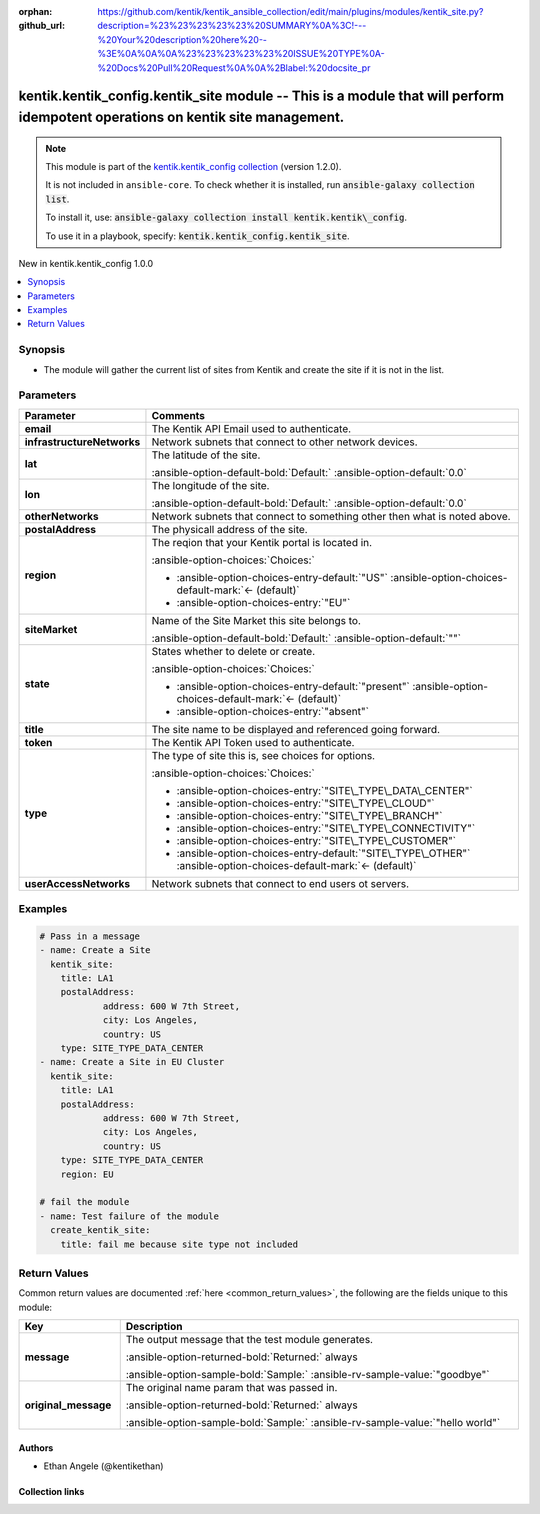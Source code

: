 .. Document meta

:orphan:
:github_url: https://github.com/kentik/kentik_ansible_collection/edit/main/plugins/modules/kentik_site.py?description=%23%23%23%23%23%20SUMMARY%0A%3C!---%20Your%20description%20here%20--%3E%0A%0A%0A%23%23%23%23%23%20ISSUE%20TYPE%0A-%20Docs%20Pull%20Request%0A%0A%2Blabel:%20docsite_pr

.. |antsibull-internal-nbsp| unicode:: 0xA0
    :trim:

.. meta::
  :antsibull-docs: 2.16.3

.. Anchors

.. _ansible_collections.kentik.kentik_config.kentik_site_module:

.. Anchors: short name for ansible.builtin

.. Title

kentik.kentik_config.kentik_site module -- This is a module that will perform idempotent operations on kentik site management.
++++++++++++++++++++++++++++++++++++++++++++++++++++++++++++++++++++++++++++++++++++++++++++++++++++++++++++++++++++++++++++++

.. Collection note

.. note::
    This module is part of the `kentik.kentik_config collection <https://galaxy.ansible.com/ui/repo/published/kentik/kentik_config/>`_ (version 1.2.0).

    It is not included in ``ansible-core``.
    To check whether it is installed, run :code:`ansible-galaxy collection list`.

    To install it, use: :code:`ansible-galaxy collection install kentik.kentik\_config`.

    To use it in a playbook, specify: :code:`kentik.kentik_config.kentik_site`.

.. version_added

.. rst-class:: ansible-version-added

New in kentik.kentik\_config 1.0.0

.. contents::
   :local:
   :depth: 1

.. Deprecated


Synopsis
--------

.. Description

- The module will gather the current list of sites from Kentik and create the site if it is not in the list.


.. Aliases


.. Requirements






.. Options

Parameters
----------

.. tabularcolumns:: \X{1}{3}\X{2}{3}

.. list-table::
  :width: 100%
  :widths: auto
  :header-rows: 1
  :class: longtable ansible-option-table

  * - Parameter
    - Comments

  * - .. raw:: html

        <div class="ansible-option-cell">
        <div class="ansibleOptionAnchor" id="parameter-email"></div>

      .. _ansible_collections.kentik.kentik_config.kentik_site_module__parameter-email:

      .. rst-class:: ansible-option-title

      **email**

      .. raw:: html

        <a class="ansibleOptionLink" href="#parameter-email" title="Permalink to this option"></a>

      .. ansible-option-type-line::

        :ansible-option-type:`string` / :ansible-option-required:`required`

      .. raw:: html

        </div>

    - .. raw:: html

        <div class="ansible-option-cell">

      The Kentik API Email used to authenticate.


      .. raw:: html

        </div>

  * - .. raw:: html

        <div class="ansible-option-cell">
        <div class="ansibleOptionAnchor" id="parameter-infrastructureNetworks"></div>

      .. _ansible_collections.kentik.kentik_config.kentik_site_module__parameter-infrastructurenetworks:

      .. rst-class:: ansible-option-title

      **infrastructureNetworks**

      .. raw:: html

        <a class="ansibleOptionLink" href="#parameter-infrastructureNetworks" title="Permalink to this option"></a>

      .. ansible-option-type-line::

        :ansible-option-type:`list` / :ansible-option-elements:`elements=string`

      .. raw:: html

        </div>

    - .. raw:: html

        <div class="ansible-option-cell">

      Network subnets that connect to other network devices.


      .. raw:: html

        </div>

  * - .. raw:: html

        <div class="ansible-option-cell">
        <div class="ansibleOptionAnchor" id="parameter-lat"></div>

      .. _ansible_collections.kentik.kentik_config.kentik_site_module__parameter-lat:

      .. rst-class:: ansible-option-title

      **lat**

      .. raw:: html

        <a class="ansibleOptionLink" href="#parameter-lat" title="Permalink to this option"></a>

      .. ansible-option-type-line::

        :ansible-option-type:`float`

      .. raw:: html

        </div>

    - .. raw:: html

        <div class="ansible-option-cell">

      The latitude of the site.


      .. rst-class:: ansible-option-line

      :ansible-option-default-bold:`Default:` :ansible-option-default:`0.0`

      .. raw:: html

        </div>

  * - .. raw:: html

        <div class="ansible-option-cell">
        <div class="ansibleOptionAnchor" id="parameter-lon"></div>

      .. _ansible_collections.kentik.kentik_config.kentik_site_module__parameter-lon:

      .. rst-class:: ansible-option-title

      **lon**

      .. raw:: html

        <a class="ansibleOptionLink" href="#parameter-lon" title="Permalink to this option"></a>

      .. ansible-option-type-line::

        :ansible-option-type:`float`

      .. raw:: html

        </div>

    - .. raw:: html

        <div class="ansible-option-cell">

      The longitude of the site.


      .. rst-class:: ansible-option-line

      :ansible-option-default-bold:`Default:` :ansible-option-default:`0.0`

      .. raw:: html

        </div>

  * - .. raw:: html

        <div class="ansible-option-cell">
        <div class="ansibleOptionAnchor" id="parameter-otherNetworks"></div>

      .. _ansible_collections.kentik.kentik_config.kentik_site_module__parameter-othernetworks:

      .. rst-class:: ansible-option-title

      **otherNetworks**

      .. raw:: html

        <a class="ansibleOptionLink" href="#parameter-otherNetworks" title="Permalink to this option"></a>

      .. ansible-option-type-line::

        :ansible-option-type:`list` / :ansible-option-elements:`elements=string`

      .. raw:: html

        </div>

    - .. raw:: html

        <div class="ansible-option-cell">

      Network subnets that connect to something other then what is noted above.


      .. raw:: html

        </div>

  * - .. raw:: html

        <div class="ansible-option-cell">
        <div class="ansibleOptionAnchor" id="parameter-postalAddress"></div>

      .. _ansible_collections.kentik.kentik_config.kentik_site_module__parameter-postaladdress:

      .. rst-class:: ansible-option-title

      **postalAddress**

      .. raw:: html

        <a class="ansibleOptionLink" href="#parameter-postalAddress" title="Permalink to this option"></a>

      .. ansible-option-type-line::

        :ansible-option-type:`dictionary`

      .. raw:: html

        </div>

    - .. raw:: html

        <div class="ansible-option-cell">

      The physicall address of the site.


      .. raw:: html

        </div>

  * - .. raw:: html

        <div class="ansible-option-cell">
        <div class="ansibleOptionAnchor" id="parameter-region"></div>

      .. _ansible_collections.kentik.kentik_config.kentik_site_module__parameter-region:

      .. rst-class:: ansible-option-title

      **region**

      .. raw:: html

        <a class="ansibleOptionLink" href="#parameter-region" title="Permalink to this option"></a>

      .. ansible-option-type-line::

        :ansible-option-type:`string`

      .. raw:: html

        </div>

    - .. raw:: html

        <div class="ansible-option-cell">

      The reqion that your Kentik portal is located in.


      .. rst-class:: ansible-option-line

      :ansible-option-choices:`Choices:`

      - :ansible-option-choices-entry-default:`"US"` :ansible-option-choices-default-mark:`← (default)`
      - :ansible-option-choices-entry:`"EU"`


      .. raw:: html

        </div>

  * - .. raw:: html

        <div class="ansible-option-cell">
        <div class="ansibleOptionAnchor" id="parameter-siteMarket"></div>

      .. _ansible_collections.kentik.kentik_config.kentik_site_module__parameter-sitemarket:

      .. rst-class:: ansible-option-title

      **siteMarket**

      .. raw:: html

        <a class="ansibleOptionLink" href="#parameter-siteMarket" title="Permalink to this option"></a>

      .. ansible-option-type-line::

        :ansible-option-type:`string`

      .. raw:: html

        </div>

    - .. raw:: html

        <div class="ansible-option-cell">

      Name of the Site Market this site belongs to.


      .. rst-class:: ansible-option-line

      :ansible-option-default-bold:`Default:` :ansible-option-default:`""`

      .. raw:: html

        </div>

  * - .. raw:: html

        <div class="ansible-option-cell">
        <div class="ansibleOptionAnchor" id="parameter-state"></div>

      .. _ansible_collections.kentik.kentik_config.kentik_site_module__parameter-state:

      .. rst-class:: ansible-option-title

      **state**

      .. raw:: html

        <a class="ansibleOptionLink" href="#parameter-state" title="Permalink to this option"></a>

      .. ansible-option-type-line::

        :ansible-option-type:`string`

      .. raw:: html

        </div>

    - .. raw:: html

        <div class="ansible-option-cell">

      States whether to delete or create.


      .. rst-class:: ansible-option-line

      :ansible-option-choices:`Choices:`

      - :ansible-option-choices-entry-default:`"present"` :ansible-option-choices-default-mark:`← (default)`
      - :ansible-option-choices-entry:`"absent"`


      .. raw:: html

        </div>

  * - .. raw:: html

        <div class="ansible-option-cell">
        <div class="ansibleOptionAnchor" id="parameter-title"></div>

      .. _ansible_collections.kentik.kentik_config.kentik_site_module__parameter-title:

      .. rst-class:: ansible-option-title

      **title**

      .. raw:: html

        <a class="ansibleOptionLink" href="#parameter-title" title="Permalink to this option"></a>

      .. ansible-option-type-line::

        :ansible-option-type:`string` / :ansible-option-required:`required`

      .. raw:: html

        </div>

    - .. raw:: html

        <div class="ansible-option-cell">

      The site name to be displayed and referenced going forward.


      .. raw:: html

        </div>

  * - .. raw:: html

        <div class="ansible-option-cell">
        <div class="ansibleOptionAnchor" id="parameter-token"></div>

      .. _ansible_collections.kentik.kentik_config.kentik_site_module__parameter-token:

      .. rst-class:: ansible-option-title

      **token**

      .. raw:: html

        <a class="ansibleOptionLink" href="#parameter-token" title="Permalink to this option"></a>

      .. ansible-option-type-line::

        :ansible-option-type:`string` / :ansible-option-required:`required`

      .. raw:: html

        </div>

    - .. raw:: html

        <div class="ansible-option-cell">

      The Kentik API Token used to authenticate.


      .. raw:: html

        </div>

  * - .. raw:: html

        <div class="ansible-option-cell">
        <div class="ansibleOptionAnchor" id="parameter-type"></div>

      .. _ansible_collections.kentik.kentik_config.kentik_site_module__parameter-type:

      .. rst-class:: ansible-option-title

      **type**

      .. raw:: html

        <a class="ansibleOptionLink" href="#parameter-type" title="Permalink to this option"></a>

      .. ansible-option-type-line::

        :ansible-option-type:`string`

      .. raw:: html

        </div>

    - .. raw:: html

        <div class="ansible-option-cell">

      The type of site this is, see choices for options.


      .. rst-class:: ansible-option-line

      :ansible-option-choices:`Choices:`

      - :ansible-option-choices-entry:`"SITE\_TYPE\_DATA\_CENTER"`
      - :ansible-option-choices-entry:`"SITE\_TYPE\_CLOUD"`
      - :ansible-option-choices-entry:`"SITE\_TYPE\_BRANCH"`
      - :ansible-option-choices-entry:`"SITE\_TYPE\_CONNECTIVITY"`
      - :ansible-option-choices-entry:`"SITE\_TYPE\_CUSTOMER"`
      - :ansible-option-choices-entry-default:`"SITE\_TYPE\_OTHER"` :ansible-option-choices-default-mark:`← (default)`


      .. raw:: html

        </div>

  * - .. raw:: html

        <div class="ansible-option-cell">
        <div class="ansibleOptionAnchor" id="parameter-userAccessNetworks"></div>

      .. _ansible_collections.kentik.kentik_config.kentik_site_module__parameter-useraccessnetworks:

      .. rst-class:: ansible-option-title

      **userAccessNetworks**

      .. raw:: html

        <a class="ansibleOptionLink" href="#parameter-userAccessNetworks" title="Permalink to this option"></a>

      .. ansible-option-type-line::

        :ansible-option-type:`list` / :ansible-option-elements:`elements=string`

      .. raw:: html

        </div>

    - .. raw:: html

        <div class="ansible-option-cell">

      Network subnets that connect to end users ot servers.


      .. raw:: html

        </div>


.. Attributes


.. Notes


.. Seealso


.. Examples

Examples
--------

.. code-block:: yaml+jinja

    # Pass in a message
    - name: Create a Site
      kentik_site:
        title: LA1
        postalAddress:
                address: 600 W 7th Street,
                city: Los Angeles,
                country: US
        type: SITE_TYPE_DATA_CENTER
    - name: Create a Site in EU Cluster
      kentik_site:
        title: LA1
        postalAddress:
                address: 600 W 7th Street,
                city: Los Angeles,
                country: US
        type: SITE_TYPE_DATA_CENTER
        region: EU

    # fail the module
    - name: Test failure of the module
      create_kentik_site:
        title: fail me because site type not included



.. Facts


.. Return values

Return Values
-------------
Common return values are documented :ref:`here <common_return_values>`, the following are the fields unique to this module:

.. tabularcolumns:: \X{1}{3}\X{2}{3}

.. list-table::
  :width: 100%
  :widths: auto
  :header-rows: 1
  :class: longtable ansible-option-table

  * - Key
    - Description

  * - .. raw:: html

        <div class="ansible-option-cell">
        <div class="ansibleOptionAnchor" id="return-message"></div>

      .. _ansible_collections.kentik.kentik_config.kentik_site_module__return-message:

      .. rst-class:: ansible-option-title

      **message**

      .. raw:: html

        <a class="ansibleOptionLink" href="#return-message" title="Permalink to this return value"></a>

      .. ansible-option-type-line::

        :ansible-option-type:`string`

      .. raw:: html

        </div>

    - .. raw:: html

        <div class="ansible-option-cell">

      The output message that the test module generates.


      .. rst-class:: ansible-option-line

      :ansible-option-returned-bold:`Returned:` always

      .. rst-class:: ansible-option-line
      .. rst-class:: ansible-option-sample

      :ansible-option-sample-bold:`Sample:` :ansible-rv-sample-value:`"goodbye"`


      .. raw:: html

        </div>


  * - .. raw:: html

        <div class="ansible-option-cell">
        <div class="ansibleOptionAnchor" id="return-original_message"></div>

      .. _ansible_collections.kentik.kentik_config.kentik_site_module__return-original_message:

      .. rst-class:: ansible-option-title

      **original_message**

      .. raw:: html

        <a class="ansibleOptionLink" href="#return-original_message" title="Permalink to this return value"></a>

      .. ansible-option-type-line::

        :ansible-option-type:`string`

      .. raw:: html

        </div>

    - .. raw:: html

        <div class="ansible-option-cell">

      The original name param that was passed in.


      .. rst-class:: ansible-option-line

      :ansible-option-returned-bold:`Returned:` always

      .. rst-class:: ansible-option-line
      .. rst-class:: ansible-option-sample

      :ansible-option-sample-bold:`Sample:` :ansible-rv-sample-value:`"hello world"`


      .. raw:: html

        </div>



..  Status (Presently only deprecated)


.. Authors

Authors
~~~~~~~

- Ethan Angele (@kentikethan)



.. Extra links

Collection links
~~~~~~~~~~~~~~~~

.. ansible-links::

  - title: "Issue Tracker"
    url: "https://github.com/kentik/kentik_ansible_collection/issues"
    external: true
  - title: "Repository (Sources)"
    url: "https://github.com/kentik/kentik_ansible_collection"
    external: true
  - title: "Report an issue"
    url: "https://github.com/kentik/kentik_ansible_collection/issues/new/choose"
    external: true


.. Parsing errors
